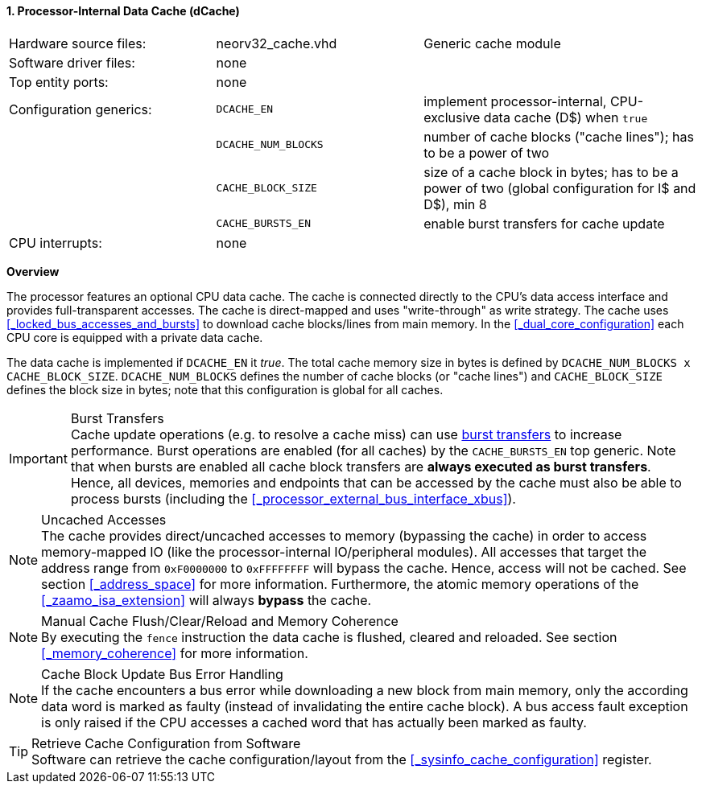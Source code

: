 <<<
<<<
:sectnums:
==== Processor-Internal Data Cache (dCache)

[cols="<3,<3,<4"]
[grid="none"]
|=======================
| Hardware source files:  | neorv32_cache.vhd   | Generic cache module
| Software driver files:  | none                |
| Top entity ports:       | none                |
| Configuration generics: | `DCACHE_EN`         | implement processor-internal, CPU-exclusive data cache (D$) when `true`
|                         | `DCACHE_NUM_BLOCKS` | number of cache blocks ("cache lines"); has to be a power of two
|                         | `CACHE_BLOCK_SIZE`  | size of a cache block in bytes; has to be a power of two (global configuration for I$ and D$), min 8
|                         | `CACHE_BURSTS_EN`   | enable burst transfers for cache update
| CPU interrupts:         | none                |
|=======================


**Overview**

The processor features an optional CPU data cache. The cache is connected directly to the CPU's data access interface
and provides full-transparent accesses. The cache is direct-mapped and uses "write-through" as write strategy.
The cache uses <<_locked_bus_accesses_and_bursts>> to download cache blocks/lines from main memory.
In the <<_dual_core_configuration>> each CPU core is equipped with a private data cache.

The data cache is implemented if `DCACHE_EN` it _true_. The total cache memory size in bytes is defined by
`DCACHE_NUM_BLOCKS x CACHE_BLOCK_SIZE`. `DCACHE_NUM_BLOCKS` defines the number of cache blocks (or "cache lines")
and `CACHE_BLOCK_SIZE` defines the block size in bytes; note that this configuration is global for all caches.

.Burst Transfers
[IMPORTANT]
Cache update operations (e.g. to resolve a cache miss) can use <<_locked_bus_accesses_and_bursts,burst transfers>> to
increase performance. Burst operations are enabled (for all caches) by the `CACHE_BURSTS_EN` top generic. Note that
when bursts are enabled all cache block transfers are **always executed as burst transfers**. Hence, all devices,
memories and endpoints that can be accessed by the cache must also be able to process bursts
(including the <<_processor_external_bus_interface_xbus>>).

.Uncached Accesses
[NOTE]
The cache provides direct/uncached accesses to memory (bypassing the cache) in order to access memory-mapped IO (like the
processor-internal IO/peripheral modules). All accesses that target the address range from `0xF0000000` to `0xFFFFFFFF`
will bypass the cache. Hence, access will not be cached. See section <<_address_space>> for more information. Furthermore,
the atomic memory operations of the <<_zaamo_isa_extension>> will always **bypass** the cache.

.Manual Cache Flush/Clear/Reload and Memory Coherence
[NOTE]
By executing the `fence` instruction the data cache is flushed, cleared and reloaded.
See section <<_memory_coherence>> for more information.

.Cache Block Update Bus Error Handling
[NOTE]
If the cache encounters a bus error while downloading a new block from main memory, only the according
data word is marked as faulty (instead of invalidating the entire cache block). A bus access fault exception
is only raised if the CPU accesses a cached word that has actually been marked as faulty.

.Retrieve Cache Configuration from Software
[TIP]
Software can retrieve the cache configuration/layout from the <<_sysinfo_cache_configuration>> register.
